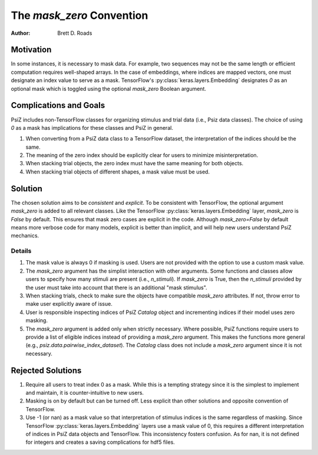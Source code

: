 ##########################
The `mask_zero` Convention
##########################

:Author: Brett D. Roads

Motivation
==========

In some instances, it is necessary to mask data. For example, two sequences may not be the same length or efficient computation requires well-shaped arrays. In the case of embeddings, where indices are mapped vectors, one must designate an index value to serve as a mask. TensorFlow's :py:class:`keras.layers.Embedding` designates `0` as an optional mask which is toggled using the optional `mask_zero` Boolean argument.

Complications and Goals
=======================

PsiZ includes non-TensorFlow classes for organizing stimulus and trial data (i.e., Psiz data classes). The choice of using `0` as a mask has implications for these classes and PsiZ in general.

1. When converting from a PsiZ data class to a TensorFlow dataset, the interpretation of the indices should be the same.
2. The meaning of the zero index should be explicitly clear for users to minimize misinterpretation.
3. When stacking trial objects, the zero index must have the same meaning for both objects.
4. When stacking trial objects of different shapes, a mask value must be used.

Solution
========

The chosen solution aims to be *consistent* and *explicit*. To be consistent with TensorFlow, the optional argument `mask_zero` is added to all relevant classes. Like the TensorFlow :py:class:`keras.layers.Embedding` layer, `mask_zero` is `False` by default. This ensures that mask zero cases are explicit in the code. Although `mask_zero=False` by default means more verbose code for many models, explicit is better than implicit, and will help new users understand PsiZ mechanics.

Details
*******

#. The mask value is always 0 if masking is used. Users are not provided with the option to  use a custom mask value.
#. The `mask_zero` argument has the simplist interaction with other arguments. Some functions and classes allow users to specify how many stimuli are present (i.e., `n_stimuli`). If `mask_zero` is True, then the `n_stimuli` provided by the user must take into account that there is an additional "mask stimulus".
#. When stacking trials, check to make sure the objects have compatible `mask_zero` attributes. If not, throw error to make user explicitly aware of issue.
#. User is responsible inspecting indices of PsiZ `Catalog` object and incrementing indices if their model uses zero masking.
#. The `mask_zero` argument is added only when strictly necessary. Where possible, PsiZ functions require users to provide a list of eligible indices instead of providing a `mask_zero` argument. This makes the functions more general (e.g., `psiz.data.pairwise_index_dataset`). The `Catalog` class does not include a `mask_zero` argument since it is not necessary.

Rejected Solutions
==================

#. Require all users to treat index 0 as a mask. While this is a tempting strategy since it is the simplest to implement and maintain, it is counter-intuitive to new users.
#. Masking is on by default but can be turned off. Less explicit than other solutions and opposite convention of TensorFlow.
#. Use -1 (or nan) as a mask value so that interpretation of stimulus indices is the same regardless of masking. Since TensorFlow :py:class:`keras.layers.Embedding` layers use a mask value of 0, this requires a different interpretation of indices in PsiZ data objects and TensorFlow. This inconsistency fosters confusion. As for nan, it is not defined for integers and creates a saving complications for hdf5 files.
